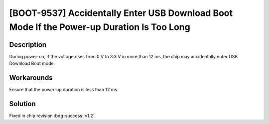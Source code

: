 [BOOT-9537] Accidentally Enter USB Download Boot Mode If the Power-up Duration Is Too Long
~~~~~~~~~~~~~~~~~~~~~~~~~~~~~~~~~~~~~~~~~~~~~~~~~~~~~~~~~~~~~~~~~~~~~~~~~~~~~~~~~~~~~~~~~~~~~~~~~~~~~~~~

.. only:: esp32h2

   .. tags::
      
      v0.0, v0.1

Description
^^^^^^^^^^^

During power-on, if the voltage rises from 0 V to 3.3 V in more than 12 ms, the chip may accidentally enter USB Download Boot mode.

Workarounds
^^^^^^^^^^^

Ensure that the power-up duration is less than 12 ms.

Solution
^^^^^^^^

Fixed in chip revision :bdg-success:`v1.2`.
